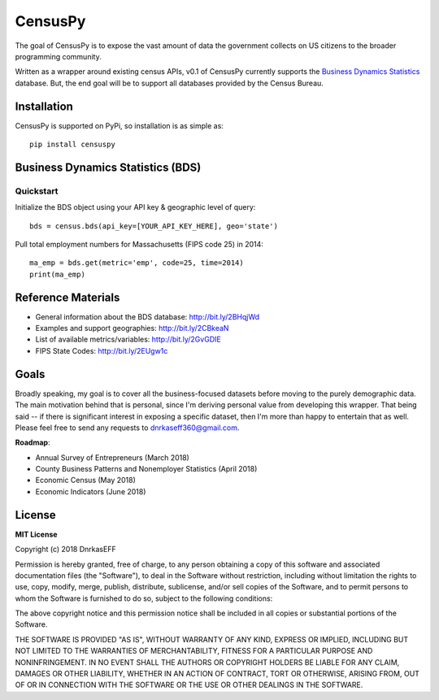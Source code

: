 ============
CensusPy
============
The goal of CensusPy is to expose the vast amount of data the government collects on US citizens to the broader programming community.

Written as a wrapper around existing census APIs, v0.1 of CensusPy currently supports the `Business Dynamics Statistics <https://www.census.gov/data/developers/data-sets/business-dynamics.html>`_ database. But, the end goal will be to support all databases provided by the Census Bureau.

Installation
===============
CensusPy is supported on PyPi, so installation is as simple as::

  pip install censuspy

Business Dynamics Statistics (BDS)
===================================

Quickstart
^^^^^^^^^^^^^^^^^^^^^
Initialize the BDS object using your API key & geographic level of query::

  bds = census.bds(api_key=[YOUR_API_KEY_HERE], geo='state')

Pull total employment numbers for Massachusetts (FIPS code 25) in 2014::

  ma_emp = bds.get(metric='emp', code=25, time=2014)
  print(ma_emp)

Reference Materials
=====================
* General information about the BDS database: http://bit.ly/2BHqjWd
* Examples and support geographies: http://bit.ly/2CBkeaN
* List of available metrics/variables: http://bit.ly/2GvGDIE
* FIPS State Codes: http://bit.ly/2EUgw1c

Goals
===============
Broadly speaking, my goal is to cover all the business-focused datasets before moving to the purely demographic data. The main motivation behind that is personal, since I'm deriving personal value from developing this wrapper. That being said -- if there is significant interest in exposing a specific dataset, then I'm more than happy to entertain that as well. Please feel free to send any requests to dnrkaseff360@gmail.com.

**Roadmap**:

* Annual Survey of Entrepreneurs (March 2018)
* County Business Patterns and Nonemployer Statistics (April 2018)
* Economic Census (May 2018)
* Economic Indicators (June 2018)

License
===============
**MIT License**

Copyright (c) 2018 DnrkasEFF

Permission is hereby granted, free of charge, to any person obtaining a copy
of this software and associated documentation files (the "Software"), to deal
in the Software without restriction, including without limitation the rights
to use, copy, modify, merge, publish, distribute, sublicense, and/or sell
copies of the Software, and to permit persons to whom the Software is
furnished to do so, subject to the following conditions:

The above copyright notice and this permission notice shall be included in all
copies or substantial portions of the Software.

THE SOFTWARE IS PROVIDED "AS IS", WITHOUT WARRANTY OF ANY KIND, EXPRESS OR
IMPLIED, INCLUDING BUT NOT LIMITED TO THE WARRANTIES OF MERCHANTABILITY,
FITNESS FOR A PARTICULAR PURPOSE AND NONINFRINGEMENT. IN NO EVENT SHALL THE
AUTHORS OR COPYRIGHT HOLDERS BE LIABLE FOR ANY CLAIM, DAMAGES OR OTHER
LIABILITY, WHETHER IN AN ACTION OF CONTRACT, TORT OR OTHERWISE, ARISING FROM,
OUT OF OR IN CONNECTION WITH THE SOFTWARE OR THE USE OR OTHER DEALINGS IN THE
SOFTWARE.
